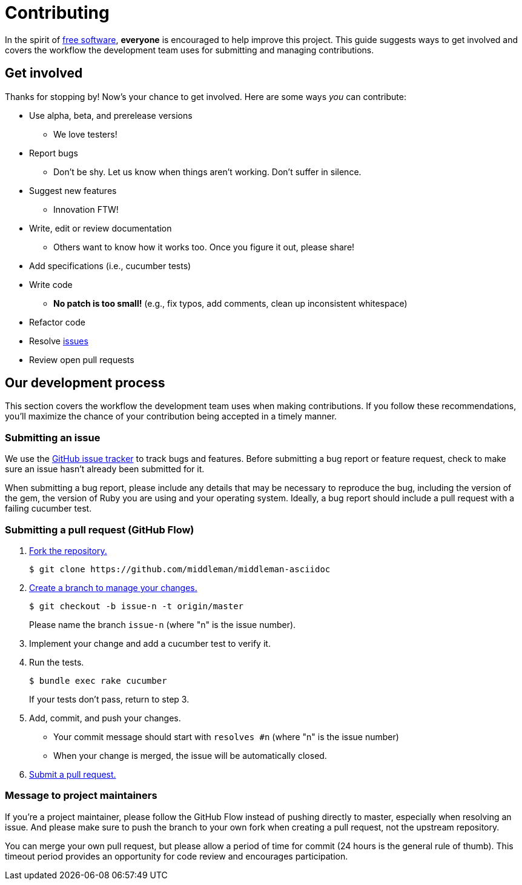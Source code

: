 = Contributing
:uri-free-software: http://www.fsf.org/licensing/essays/free-sw.html
:uri-repo: https://github.com/middleman/middleman-asciidoc
:uri-issues: {uri-repo}/issues
:uri-fork: http://help.github.com/fork-a-repo/
:uri-branch: http://learn.github.com/p/branching.html
:uri-pr: http://help.github.com/send-pull-requests/

In the spirit of {uri-free-software}[free software], *everyone* is encouraged to help improve this project.
This guide suggests ways to get involved and covers the workflow the development team uses for submitting and managing contributions.

== Get involved

Thanks for stopping by!
Now's your chance to get involved.
Here are some ways _you_ can contribute:

- Use alpha, beta, and prerelease versions
  * We love testers!
- Report bugs
  * Don't be shy. Let us know when things aren't working. Don't suffer in silence.
- Suggest new features
  * Innovation FTW!
- Write, edit or review documentation
  * Others want to know how it works too. Once you figure it out, please share!
- Add specifications (i.e., cucumber tests)
- Write code
  * *No patch is too small!* (e.g., fix typos, add comments, clean up inconsistent whitespace)
- Refactor code
- Resolve {uri-issues}[issues]
- Review open pull requests

== Our development process

This section covers the workflow the development team uses when making contributions.
If you follow these recommendations, you'll maximize the chance of your contribution being accepted in a timely manner.

=== Submitting an issue

We use the {uri-issues}[GitHub issue tracker] to track bugs and features.
Before submitting a bug report or feature request, check to make sure an issue hasn't already been submitted for it.

When submitting a bug report, please include any details that may be necessary to reproduce the bug, including the version of the gem, the version of Ruby you are using and your operating system.
Ideally, a bug report should include a pull request with a failing cucumber test.

=== Submitting a pull request (GitHub Flow)

. {uri-fork}[Fork the repository.]
+
[subs=attributes+]
 $ git clone {uri-repo}

. {uri-branch}[Create a branch to manage your changes.]

 $ git checkout -b issue-n -t origin/master
+
Please name the branch `issue-n` (where "n" is the issue number).

. Implement your change and add a cucumber test to verify it.
. Run the tests.

 $ bundle exec rake cucumber
+
If your tests don't pass, return to step 3.

. Add, commit, and push your changes.
  * Your commit message should start with `resolves #n` (where "n" is the issue number)
  * When your change is merged, the issue will be automatically closed.
. {uri-pr}[Submit a pull request.]

=== Message to project maintainers

If you're a project maintainer, please follow the GitHub Flow instead of pushing directly to master, especially when resolving an issue.
And please make sure to push the branch to your own fork when creating a pull request, not the upstream repository.

You can merge your own pull request, but please allow a period of time for commit (24 hours is the general rule of thumb).
This timeout period provides an opportunity for code review and encourages participation.

